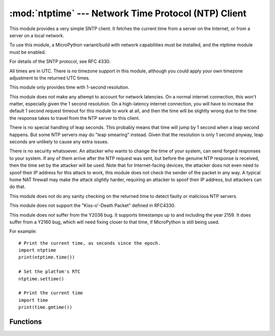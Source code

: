 *****************************************************
:mod:`ntptime` --- Network Time Protocol (NTP) Client
*****************************************************

.. module:: ntptime
   :synopsis: Network Time Protocol (NTP) Client

This module provides a very simple SNTP client.  It fetches the current time
from a server on the Internet, or from a server on a local network.

To use this module, a MicroPython variant/build with network capabilities must
be installed, and the ntptime module must be enabled.

For details of the SNTP protocol, see RFC 4330.

All times are in UTC.  There is no timezone support in this module, although
you could apply your own timezone adjustment to the returned UTC times.

This module only provides time with 1-second resolution.

This module does not make any attempt to account for network latencies.
On a normal internet connection, this won't matter, especially given the
1 second resolution.  On a high-latency internet connection, you will have to
increase the default 1 second request timeout for this module to work at all,
and then the time will be slightly wrong due to the time the response takes to
travel from the NTP server to this client.

There is no special handling of leap seconds.  This probably means that time
will jump by 1 second when a leap second happens.  But some NTP servers may
do "leap smearing" instead.  Given that the resolution is only 1 second
anyway, leap seconds are unlikely to cause any extra issues.

There is no security whatsoever.  An attacker who wants to change the time
of your system, can send forged responses to your system.  If any of them
arrive after the NTP request was sent, but before the genuine NTP response
is received, then the time set by the attacker will be used.  Note that for
Internet-facing devices, the attacker does not even need to spoof their IP
address for this attack to work, this module does not check the sender of the
packet in any way.  A typical home NAT firewall may make the attack slightly
harder, requiring an attacker to spoof their IP address, but attackers can
do that.

This module does not do any sanity checking on the returned time to detect
faulty or malicious NTP servers.

This module does not support the "Kiss-o'-Death Packet" defined in RFC4330.

This module does not suffer from the Y2036 bug.  It supports timestamps up
to and including the year 2159.  It does suffer from a Y2160 bug, which will
need fixing closer to that time, if MicroPython is still being used.

For example::

    # Print the current time, as seconds since the epoch.
    import ntptime
    print(ntptime.time())

    # Set the platfom's RTC 
    ntptime.settime()

    # Print the current time
    import time
    print(time.gmtime())


Functions
=========

.. function:: time() -> int

    Query the configured NTP server for the current time, and returns that time.

    The returned value is seconds since the Epoch, where the Epoch is as defined
    in the MicroPython :mod:`time` module.

    Raises an exception if the configured NTP server hostname cannot be resolved.

    Raises :exc:`OSError` if the SNTP request times out.

    Raises an exception if the SNTP response is too short.

.. function:: settime()

    Query the configured NTP server for the current time, and set the platform's
    clock to that time.

    This sets the clock using :class:`machine.RTC`.

.. data:: host
    :type: str
    :value: "pool.ntp.org"

    The hostname of the NTP server to use.

    May be set by applications.

    For example, may be set to an NTP server provided by your ISP, or one that
    is on the local network.

    For commercial products, you should set this to your assigned NTP hostname,
    you should not use the default.  You need to contact the NTP Pool to get
    permission to use their servers, and to get your own NTP hostname assigned.
    See the NTP Pool's
    `Information for vendors <https://www.ntppool.org/en/vendors.html>`_

.. data:: timeout
    :type: float | int
    :value: 1

    The timeout period for SNTP requests, in seconds.

    May be changed by applications.  The default is 1 second.
